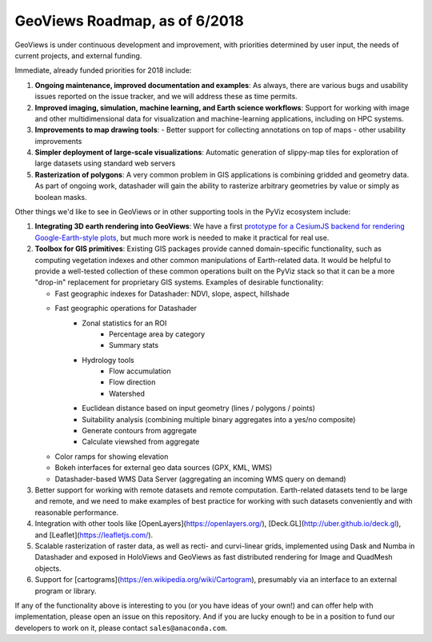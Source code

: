 GeoViews Roadmap, as of 6/2018
==============================

GeoViews is under continuous development and improvement, with
priorities determined by user input, the needs of current projects,
and external funding.

Immediate, already funded priorities for 2018 include:

1. **Ongoing maintenance, improved documentation and examples**: As
   always, there are various bugs and usability issues reported on the
   issue tracker, and we will address these as time permits.

2. **Improved imaging, simulation, machine learning, and Earth science
   workflows**: Support for working with image and other
   multidimensional data for visualization and machine-learning
   applications, including on HPC systems.

3. **Improvements to map drawing tools**:
   - Better support for collecting annotations on top of maps
   - other usability improvements

4. **Simpler deployment of large-scale visualizations**: Automatic
   generation of slippy-map tiles for exploration of large datasets
   using standard web servers
   
5. **Rasterization of polygons**: A very common problem in GIS applications
   is combining gridded and geometry data.  As part of ongoing work, datashader
   will gain the ability to rasterize arbitrary geometries by value or simply
   as boolean masks.

Other things we'd like to see in GeoViews or in other supporting tools
in the PyViz ecosystem include:

1. **Integrating 3D earth rendering into GeoViews**: We have a first `prototype
   for a CesiumJS backend for rendering Google-Earth-style plots <http://assets.holoviews.org/demos/HoloViews_CesiumJS.html>`__, 
   but much more work is needed to make it practical for real use.

2. **Toolbox for GIS primitives**: Existing GIS packages provide 
   canned domain-specific functionality, such as computing
   vegetation indexes and other common manipulations of Earth-related
   data. It would be helpful to provide a well-tested collection of
   these common operations built on the PyViz stack so that it can be a
   more "drop-in" replacement for proprietary GIS systems.  Examples
   of desirable functionality:
   
   - Fast geographic indexes for Datashader: NDVI, slope, aspect, hillshade
   - Fast geographic operations for Datashader
       * Zonal statistics for an ROI
           - Percentage area by category
           - Summary stats
       * Hydrology tools
           - Flow accumulation
           - Flow direction
           - Watershed
       * Euclidean distance based on input geometry (lines / polygons / points)
       * Suitability analysis (combining multiple binary aggregates into a yes/no composite)
       * Generate contours from aggregate
       * Calculate viewshed from aggregate
   - Color ramps for showing elevation
   - Bokeh interfaces for external geo data sources (GPX, KML, WMS)
   - Datashader-based WMS Data Server (aggregating an incoming WMS query on demand)

3. Better support for working with remote datasets and remote computation.
   Earth-related datasets tend to be large and remote, and we need to make
   examples of best practice for working with such datasets conveniently and
   with reasonable performance.

4. Integration with other tools like
   [OpenLayers](https://openlayers.org/),
   [Deck.GL](http://uber.github.io/deck.gl), and
   [Leaflet](https://leafletjs.com/).
   
5. Scalable rasterization of raster data, as well as recti- and curvi-linear
   grids, implemented using Dask and Numba in Datashader and exposed in
   HoloViews and GeoViews as fast distributed rendering for Image and
   QuadMesh objects.

6. Support for [cartograms](https://en.wikipedia.org/wiki/Cartogram),
   presumably via an interface to an external program or library.
   
If any of the functionality above is interesting to you (or you have
ideas of your own!) and can offer help with implementation, please
open an issue on this repository. And if you are lucky enough to be in
a position to fund our developers to work on it, please contact
``sales@anaconda.com``.
